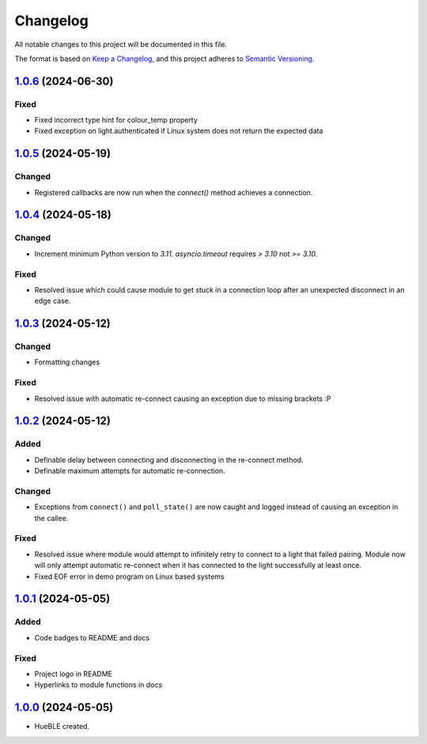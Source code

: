 =========
Changelog
=========

All notable changes to this project will be documented in this file.

The format is based on `Keep a Changelog <https://keepachangelog.com/en/1.0.0/>`_,
and this project adheres to `Semantic Versioning <https://semver.org/spec/v2.0.0.html>`_.

`1.0.6`_ (2024-06-30)
=====================

Fixed
-----

* Fixed incorrect type hint for colour_temp property
* Fixed exception on light.authenticated if Linux system does not return the expected data

`1.0.5`_ (2024-05-19)
=====================

Changed
-------

* Registered callbacks are now run when the `connect()` method achieves a connection.

`1.0.4`_ (2024-05-18)
=====================

Changed
-------

* Increment minimum Python version to `3.11`. `asyncio.timeout` requires `> 3.10` not `>= 3.10`.

Fixed
-----

* Resolved issue which could cause module to get stuck in a connection loop after an
  unexpected disconnect in an edge case.

`1.0.3`_ (2024-05-12)
=====================

Changed
-------

* Formatting changes

Fixed
-----

* Resolved issue with automatic re-connect causing an exception due to missing brackets :P 

`1.0.2`_ (2024-05-12)
=====================

Added
-----

* Definable delay between connecting and disconnecting in the re-connect method.
* Definable maximum attempts for automatic re-connection.

Changed
-------

* Exceptions from ``connect()`` and ``poll_state()`` are now caught and logged instead of
  causing an exception in the callee.

Fixed
-----

* Resolved issue where module would attempt to infinitely retry to connect to a light 
  that failed pairing. Module now will only attempt automatic re-connect when it has
  connected to the light successfully at least once.
* Fixed EOF error in demo program on Linux based systems

`1.0.1`_ (2024-05-05)
=====================

Added
-----

* Code badges to README and docs

Fixed
-----

* Project logo in README
* Hyperlinks to module functions in docs

`1.0.0`_ (2024-05-05)
=====================

* HueBLE created.


.. _1.0.6: https://github.com/flip-dots/HueBLE/releases/tag/v1.0.6
.. _1.0.5: https://github.com/flip-dots/HueBLE/releases/tag/v1.0.5
.. _1.0.4: https://github.com/flip-dots/HueBLE/releases/tag/v1.0.4
.. _1.0.3: https://github.com/flip-dots/HueBLE/releases/tag/v1.0.3
.. _1.0.2: https://github.com/flip-dots/HueBLE/releases/tag/v1.0.2
.. _1.0.1: https://github.com/flip-dots/HueBLE/releases/tag/v1.0.1
.. _1.0.0: https://github.com/flip-dots/HueBLE/releases/tag/v1.0.0